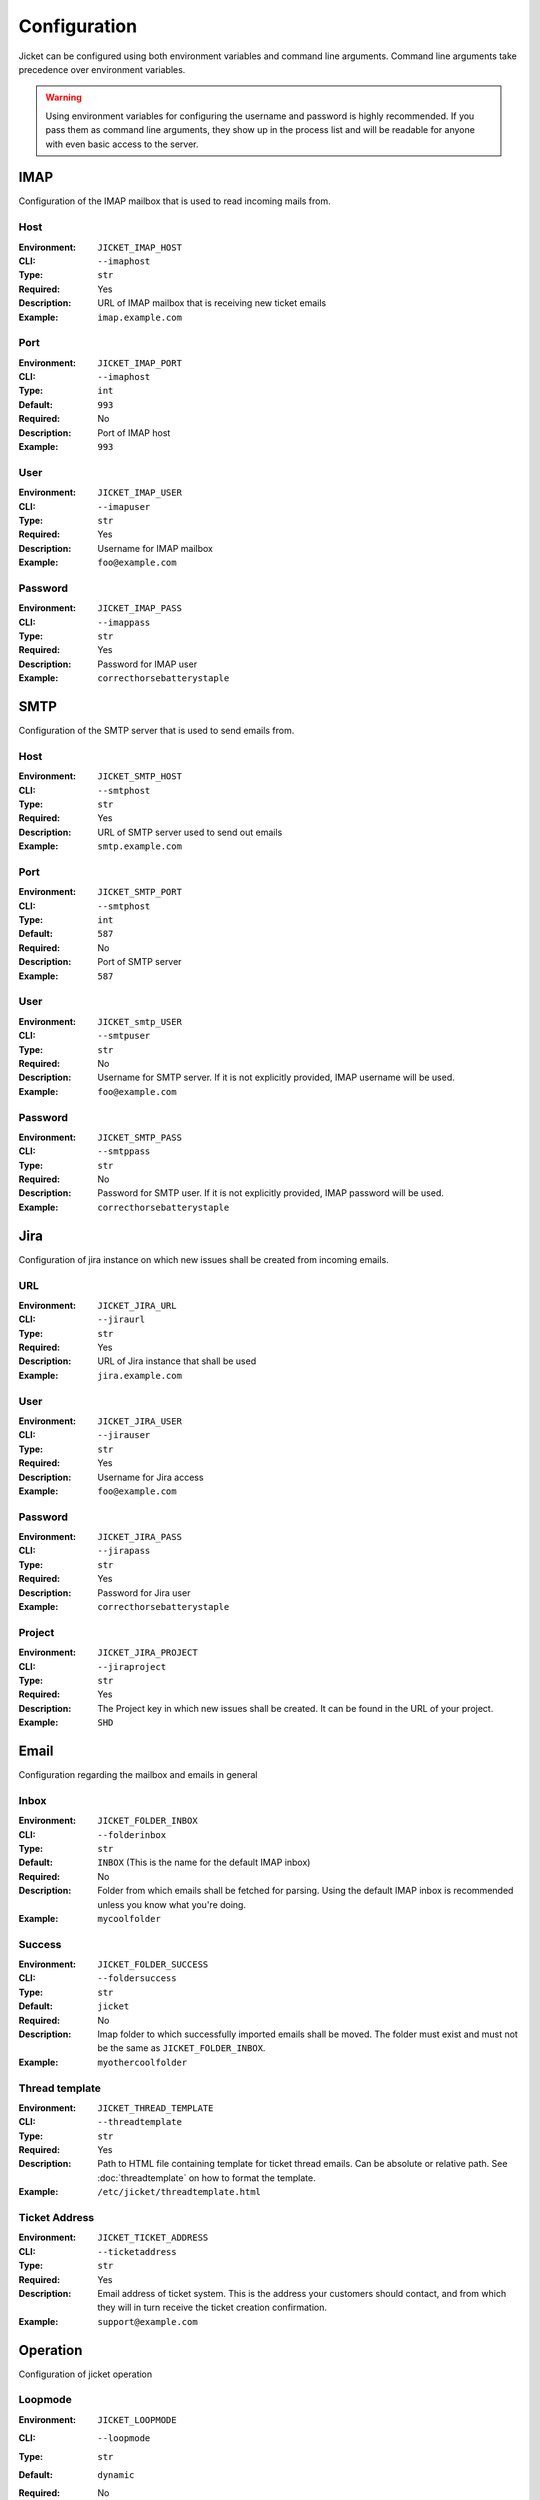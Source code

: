 Configuration
==================================

Jicket can be configured using both environment variables and command line arguments.
Command line arguments take precedence over environment variables.

.. warning:: Using environment variables for configuring the username and password is highly recommended.
             If you pass them as command line arguments, they show up in the process list and will be readable for
             anyone with even basic access to the server.


IMAP
^^^^^^^^^^^^^^^^^^^^^^^^^^^^^^^^^^
Configuration of the IMAP mailbox that is used to read incoming mails from.

Host
""""""""""""""""""""""""""""""""""
:Environment:   ``JICKET_IMAP_HOST``
:CLI:           ``--imaphost``
:Type:          ``str``
:Required:      Yes
:Description:   URL of IMAP mailbox that is receiving new ticket emails
:Example:       ``imap.example.com``

Port
""""""""""""""""""""""""""""""""""
:Environment:   ``JICKET_IMAP_PORT``
:CLI:           ``--imaphost``
:Type:          ``int``
:Default:       ``993``
:Required:      No
:Description:   Port of IMAP host
:Example:       ``993``

User
""""""""""""""""""""""""""""""""""
:Environment:   ``JICKET_IMAP_USER``
:CLI:           ``--imapuser``
:Type:          ``str``
:Required:      Yes
:Description:   Username for IMAP mailbox
:Example:       ``foo@example.com``

Password
""""""""""""""""""""""""""""""""""
:Environment:   ``JICKET_IMAP_PASS``
:CLI:           ``--imappass``
:Type:          ``str``
:Required:      Yes
:Description:   Password for IMAP user
:Example:       ``correcthorsebatterystaple``



SMTP
^^^^^^^^^^^^^^^^^^^^^^^^^^^^^^^^^^
Configuration of the SMTP server that is used to send emails from.

Host
""""""""""""""""""""""""""""""""""
:Environment:   ``JICKET_SMTP_HOST``
:CLI:           ``--smtphost``
:Type:          ``str``
:Required:      Yes
:Description:   URL of SMTP server used to send out emails
:Example:       ``smtp.example.com``

Port
""""""""""""""""""""""""""""""""""
:Environment:   ``JICKET_SMTP_PORT``
:CLI:           ``--smtphost``
:Type:          ``int``
:Default:       ``587``
:Required:      No
:Description:   Port of SMTP server
:Example:       ``587``

User
""""""""""""""""""""""""""""""""""
:Environment:   ``JICKET_smtp_USER``
:CLI:           ``--smtpuser``
:Type:          ``str``
:Required:      No
:Description:   Username for SMTP server. If it is not explicitly provided, IMAP username will be used.
:Example:       ``foo@example.com``

Password
""""""""""""""""""""""""""""""""""
:Environment:   ``JICKET_SMTP_PASS``
:CLI:           ``--smtppass``
:Type:          ``str``
:Required:      No
:Description:   Password for SMTP user.  If it is not explicitly provided, IMAP password will be used.
:Example:       ``correcthorsebatterystaple``



Jira
^^^^^^^^^^^^^^^^^^^^^^^^^^^^^^^^^^
Configuration of jira instance on which new issues shall be created from incoming emails.

URL
""""""""""""""""""""""""""""""""""
:Environment:   ``JICKET_JIRA_URL``
:CLI:           ``--jiraurl``
:Type:          ``str``
:Required:      Yes
:Description:   URL of Jira instance that shall be used
:Example:       ``jira.example.com``

User
""""""""""""""""""""""""""""""""""
:Environment:   ``JICKET_JIRA_USER``
:CLI:           ``--jirauser``
:Type:          ``str``
:Required:      Yes
:Description:   Username for Jira access
:Example:       ``foo@example.com``

Password
""""""""""""""""""""""""""""""""""
:Environment:   ``JICKET_JIRA_PASS``
:CLI:           ``--jirapass``
:Type:          ``str``
:Required:      Yes
:Description:   Password for Jira user
:Example:       ``correcthorsebatterystaple``

Project
""""""""""""""""""""""""""""""""""
:Environment:   ``JICKET_JIRA_PROJECT``
:CLI:           ``--jiraproject``
:Type:          ``str``
:Required:      Yes
:Description:   The Project key in which new issues shall be created. It can be found in the URL of your project.
:Example:       ``SHD``

Email
^^^^^^^^^^^^^^^^^^^^^^^^^^^^^^^^^^
Configuration regarding the mailbox and emails in general

Inbox
""""""""""""""""""""""""""""""""""
:Environment:   ``JICKET_FOLDER_INBOX``
:CLI:           ``--folderinbox``
:Type:          ``str``
:Default:       ``INBOX`` (This is the name for the default IMAP inbox)
:Required:      No
:Description:   Folder from which emails shall be fetched for parsing. Using the default IMAP inbox is recommended
                unless you know what you're doing.
:Example:       ``mycoolfolder``

Success
""""""""""""""""""""""""""""""""""
:Environment:   ``JICKET_FOLDER_SUCCESS``
:CLI:           ``--foldersuccess``
:Type:          ``str``
:Default:       ``jicket``
:Required:      No
:Description:   Imap folder to which successfully imported emails shall be moved. The folder must exist and must not be
                the same as ``JICKET_FOLDER_INBOX``.
:Example:       ``myothercoolfolder``

Thread template
""""""""""""""""""""""""""""""""""
:Environment:   ``JICKET_THREAD_TEMPLATE``
:CLI:           ``--threadtemplate``
:Type:          ``str``
:Required:      Yes
:Description:   Path to HTML file containing template for ticket thread emails. Can be absolute or relative path.
                See :doc:`threadtemplate` on how to format the template.
:Example:       ``/etc/jicket/threadtemplate.html``

Ticket Address
""""""""""""""""""""""""""""""""""
:Environment:   ``JICKET_TICKET_ADDRESS``
:CLI:           ``--ticketaddress``
:Type:          ``str``
:Required:      Yes
:Description:   Email address of ticket system. This is the address your customers should contact, and from which they
                will in turn receive the ticket creation confirmation.
:Example:       ``support@example.com``



Operation
^^^^^^^^^^^^^^^^^^^^^^^^^^^^^^^^^^
Configuration of jicket operation

Loopmode
""""""""""""""""""""""""""""""""""
:Environment:   ``JICKET_LOOPMODE``
:CLI:           ``--loopmode``
:Type:          ``str``
:Default:       ``dynamic``
:Required:      No
:Description:   How the main loop shall operate.

                dynamic
                  After finishing with fetching and processing the main loop will sleep for ``JICKET_LOOPTIME`` before
                  fetching again.

                interval
                  Tries to run the main loop exactly every ``JICKET_LOOPTIME`` seconds. If main loop execution takes
                  longer than that, there is no break between subsequent executions.

                singleshot
                  Program runs exactly once and then exits. This is particularily useful if you run jicket as a
                  serverless function, for example on AWS Lambda
:Example:       ``interval``


Looptime
""""""""""""""""""""""""""""""""""
:Environment:   ``JICKET_LOOPTIME``
:CLI:           ``--looptime``
:Type:          ``float``
:Default:       ``60``
:Required:      No
:Description:   Length between loop execution. Also see ``JICKET_LOOPMODE`` how exactly this time is applied.
:Example:       ``120``



Ticket ID
^^^^^^^^^^^^^^^^^^^^^^^^^^^^^^^^^^
Miscellaneous configuration

Prefix
""""""""""""""""""""""""""""""""""
:Environment:   ``JICKET_ID_PREFIX``
:CLI:           ``--idprefix``
:Type:          ``str``
:Default:       ``JI-``
:Required:      No
:Description:   A prefix that is prepended to ticket IDs. This could for example be your company initials.
:Example:       ``EC-`` will produce ticket IDs like ``[#EC-XXXXX]``

Hash salt
""""""""""""""""""""""""""""""""""
:Environment:   ``JICKET_ID_SALT``
:CLI:           ``--idsalt``
:Type:          ``str``
:Default:       ``JicketSalt``
:Required:      No
:Description:   The salt for hashing ticket IDs. Only needs to be set if you don't want your users to be able to find
                out the true ID of the ticket (which is the email's UID).
:Example:       ``VerySecretSalt``

Hash alphabet
""""""""""""""""""""""""""""""""""
:Environment:   ``JICKET_ID_ALPHABET``
:CLI:           ``--idalphabet``
:Type:          ``str``
:Default:       ``ABCDEFGHIJKLMNOPQRSTUVWXYZ1234567890``
:Required:      No
:Description:   Alphabet for hashing. The generated hash will only consist of letters from this alphabet.
:Example:       ``ABCD1234``

Hash minimum length
""""""""""""""""""""""""""""""""""
:Environment:   ``JICKET_ID_ALPHABET``
:CLI:           ``--idalphabet``
:Type:          ``int``
:Default:       ``6``
:Required:      No
:Description:   Minimum length of generated hash. If the email uid is low, a hash might consist of only one character if
                no minimum length is set. Must be positive or zero.
:Example:       ``0``
